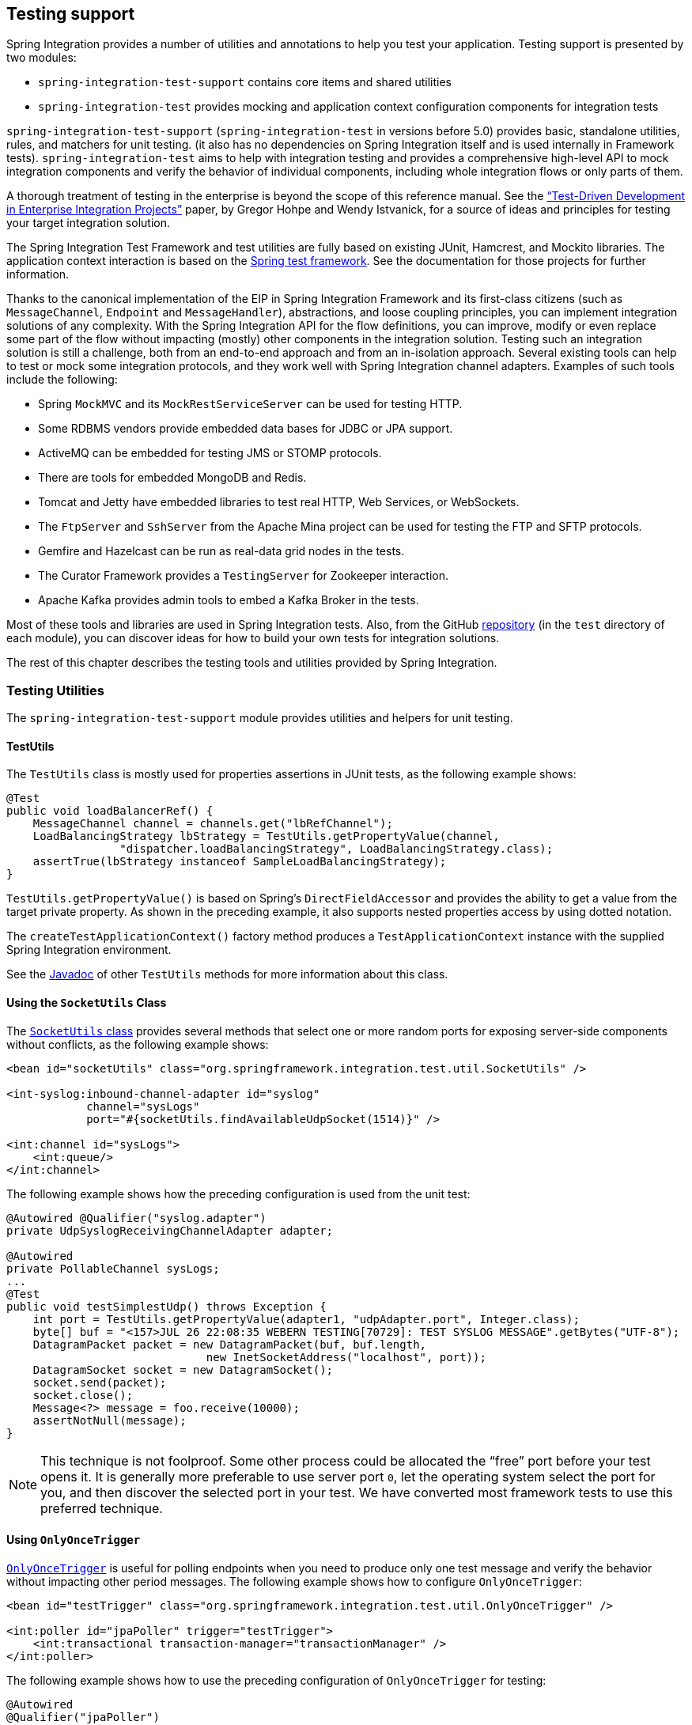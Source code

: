 [[testing]]
== Testing support

Spring Integration provides a number of utilities and annotations to help you test your application.
Testing support is presented by two modules:

* `spring-integration-test-support` contains core items and shared utilities
* `spring-integration-test` provides mocking and application context configuration components for integration tests

`spring-integration-test-support` (`spring-integration-test` in versions before 5.0) provides basic, standalone utilities, rules, and matchers for unit testing.
(it also has no dependencies on Spring Integration itself and is used internally in Framework tests).
`spring-integration-test` aims to help with integration testing and provides a comprehensive high-level API to mock integration components and verify the behavior of individual components, including whole integration flows or only parts of them.

A thorough treatment of testing in the enterprise is beyond the scope of this reference manual.
See the http://www.enterpriseintegrationpatterns.com/docs/TestDrivenEAI.pdf["`Test-Driven Development in Enterprise Integration Projects`"] paper, by Gregor Hohpe and Wendy Istvanick, for a source of ideas and principles for testing your target integration solution.

The Spring Integration Test Framework and test utilities are fully based on existing JUnit, Hamcrest, and Mockito libraries.
The application context interaction is based on the http://docs.spring.io/spring-framework/docs/current/spring-framework-reference/htmlsingle/#testing[Spring test framework].
See the documentation for those projects for further information.

Thanks to the canonical implementation of the EIP in Spring Integration Framework and its first-class citizens (such as `MessageChannel`, `Endpoint` and `MessageHandler`), abstractions, and loose coupling principles, you can implement integration solutions of any complexity.
With the Spring Integration API for the flow definitions, you can improve, modify or even replace some part of the flow without impacting (mostly) other components in the integration solution.
Testing such an integration solution is still a challenge, both from an end-to-end approach and from an in-isolation approach.
Several existing tools can help to test or mock some integration protocols, and they work well with Spring Integration channel adapters. Examples of such tools include the following:

* Spring `MockMVC` and its `MockRestServiceServer` can be used for testing HTTP.
* Some RDBMS vendors provide embedded data bases for JDBC or JPA support.
* ActiveMQ can be embedded for testing JMS or STOMP protocols.
* There are tools for embedded MongoDB and Redis.
* Tomcat and Jetty have embedded libraries to test real HTTP, Web Services, or WebSockets.
* The `FtpServer` and `SshServer` from the Apache Mina project can be used for testing the FTP and SFTP protocols.
* Gemfire and Hazelcast can be run as real-data grid nodes in the tests.
* The Curator Framework provides a `TestingServer` for Zookeeper interaction.
* Apache Kafka provides admin tools to embed a Kafka Broker in the tests.

Most of these tools and libraries are used in Spring Integration tests.
Also, from the GitHub https://github.com/spring-projects/spring-integration[repository] (in the `test` directory of each module), you can discover ideas for how to build your own tests for integration solutions.

The rest of this chapter describes the testing tools and utilities provided by Spring Integration.

[[testing-utilities]]
=== Testing Utilities

The `spring-integration-test-support` module provides utilities and helpers for unit testing.

==== TestUtils

The `TestUtils` class is mostly used for properties assertions in JUnit tests, as the following example shows:

====
[source,java]
----
@Test
public void loadBalancerRef() {
    MessageChannel channel = channels.get("lbRefChannel");
    LoadBalancingStrategy lbStrategy = TestUtils.getPropertyValue(channel,
                 "dispatcher.loadBalancingStrategy", LoadBalancingStrategy.class);
    assertTrue(lbStrategy instanceof SampleLoadBalancingStrategy);
}
----
====

`TestUtils.getPropertyValue()` is based on Spring's `DirectFieldAccessor` and provides the ability to get a value from the target private property.
As shown in the preceding example, it also supports nested properties access by using dotted notation.

The `createTestApplicationContext()` factory method produces a `TestApplicationContext` instance with the supplied Spring Integration environment.

See the https://docs.spring.io/spring-integration/api/org/springframework/integration/test/util/TestUtils.html[Javadoc] of other `TestUtils` methods for more information about this class.

==== Using the `SocketUtils` Class

The https://docs.spring.io/spring-integration/api/org/springframework/integration/test/util/SocketUtils.html[`SocketUtils` class] provides several methods that select one or more random ports for exposing server-side components without conflicts, as the following example shows:

====
[source,xml]
----
<bean id="socketUtils" class="org.springframework.integration.test.util.SocketUtils" />

<int-syslog:inbound-channel-adapter id="syslog"
            channel="sysLogs"
            port="#{socketUtils.findAvailableUdpSocket(1514)}" />

<int:channel id="sysLogs">
    <int:queue/>
</int:channel>
----
====

The following example shows how the preceding configuration is used from the unit test:

====
[source,java]
----
@Autowired @Qualifier("syslog.adapter")
private UdpSyslogReceivingChannelAdapter adapter;

@Autowired
private PollableChannel sysLogs;
...
@Test
public void testSimplestUdp() throws Exception {
    int port = TestUtils.getPropertyValue(adapter1, "udpAdapter.port", Integer.class);
    byte[] buf = "<157>JUL 26 22:08:35 WEBERN TESTING[70729]: TEST SYSLOG MESSAGE".getBytes("UTF-8");
    DatagramPacket packet = new DatagramPacket(buf, buf.length,
                              new InetSocketAddress("localhost", port));
    DatagramSocket socket = new DatagramSocket();
    socket.send(packet);
    socket.close();
    Message<?> message = foo.receive(10000);
    assertNotNull(message);
}
----
====

NOTE: This technique is not foolproof.
Some other process could be allocated the "`free`" port before your test opens it.
It is generally more preferable to use server port `0`, let the operating system select the port for you, and then discover the selected port in your test.
We have converted most framework tests to use this preferred technique.

==== Using `OnlyOnceTrigger`

https://docs.spring.io/spring-integration/api/org/springframework/integration/test/util/OnlyOnceTrigger.html[`OnlyOnceTrigger`] is useful for polling endpoints when you need to produce only one test message and verify the behavior without impacting other period messages.
The following example shows how to configure `OnlyOnceTrigger`:

====
[source,xml]
----
<bean id="testTrigger" class="org.springframework.integration.test.util.OnlyOnceTrigger" />

<int:poller id="jpaPoller" trigger="testTrigger">
    <int:transactional transaction-manager="transactionManager" />
</int:poller>
----
====

The following example shows how to use the preceding configuration of `OnlyOnceTrigger` for testing:

====
[source,java]
----
@Autowired
@Qualifier("jpaPoller")
PollerMetadata poller;

@Autowired
OnlyOnceTrigger testTrigger;
...
@Test
@DirtiesContext
public void testWithEntityClass() throws Exception {
    this.testTrigger.reset();
    ...
    JpaPollingChannelAdapter jpaPollingChannelAdapter = new JpaPollingChannelAdapter(jpaExecutor);

    SourcePollingChannelAdapter adapter = JpaTestUtils.getSourcePollingChannelAdapter(
    		jpaPollingChannelAdapter, this.outputChannel, this.poller, this.context,
    		this.getClass().getClassLoader());
    adapter.start();
    ...
}
----
====

==== Support Components

The `org.springframework.integration.test.support` package contains various abstract classes that you should implement in target tests

* https://docs.spring.io/spring-integration/api/org/springframework/integration/test/support/AbstractRequestResponseScenarioTests.html[`AbstractRequestResponseScenarioTests`]
* https://docs.spring.io/spring-integration/api/org/springframework/integration/test/support/AbstractResponseValidator.html[`AbstractResponseValidator`]
* https://docs.spring.io/spring-integration/api/org/springframework/integration/test/support/LogAdjustingTestSupport.html[`LogAdjustingTestSupport`] (Deprecated)
* https://docs.spring.io/spring-integration/api/org/springframework/integration/test/support/LongRunningIntegrationTest.html[`LongRunningIntegrationTest`]
* https://docs.spring.io/spring-integration/api/org/springframework/integration/test/support/MessageValidator.html[`MessageValidator`]
* https://docs.spring.io/spring-integration/api/org/springframework/integration/test/support/PayloadValidator.html[`PayloadValidator`]
* https://docs.spring.io/spring-integration/api/org/springframework/integration/test/support/RequestResponseScenario.html[`RequestResponseScenario`]
* https://docs.spring.io/spring-integration/api/org/springframework/integration/test/support/SingleRequestResponseScenarioTests.html[`SingleRequestResponseScenarioTests`]

==== Hamcrest and Mockito Matchers

The `org.springframework.integration.test.matcher` package contains several `Matcher` implementations to assert `Message` and its properties in unit tests.
The following example shows how to use one such matcher (`PayloadMatcher`):

====
[source,java]
----
import static org.springframework.integration.test.matcher.PayloadMatcher.hasPayload;
...
@Test
public void transform_withFilePayload_convertedToByteArray() throws Exception {
    Message<?> result = this.transformer.transform(message);
    assertThat(result, is(notNullValue()));
    assertThat(result, hasPayload(is(instanceOf(byte[].class))));
    assertThat(result, hasPayload(SAMPLE_CONTENT.getBytes(DEFAULT_ENCODING)));
}
----
====

The `MockitoMessageMatchers` factory can be used for mocks for stubbing and verifications, as the following example shows:

====
[source,java]
----
static final Date SOME_PAYLOAD = new Date();

static final String SOME_HEADER_VALUE = "bar";

static final String SOME_HEADER_KEY = "test.foo";
...
Message<?> message = MessageBuilder.withPayload(SOME_PAYLOAD)
                .setHeader(SOME_HEADER_KEY, SOME_HEADER_VALUE)
                .build();
MessageHandler handler = mock(MessageHandler.class);
handler.handleMessage(message);
verify(handler).handleMessage(messageWithPayload(SOME_PAYLOAD));
verify(handler).handleMessage(messageWithPayload(is(instanceOf(Date.class))));
...
MessageChannel channel = mock(MessageChannel.class);
when(channel.send(messageWithHeaderEntry(SOME_HEADER_KEY, is(instanceOf(Short.class)))))
        .thenReturn(true);
assertThat(channel.send(message), is(false));
----
====

[[test-context]]
=== Spring Integration and the Test Context

Typically, tests for Spring applications use the Spring Test Framework.
Since Spring Integration is based on the Spring Framework foundation, everything we can do with the Spring Test Framework also applies when testing integration flows.
The `org.springframework.integration.test.context` package provides some components for enhancing the test context for integration needs.
First of all, we configure our test class with a `@SpringIntegrationTest` annotation to enable the Spring Integration Test Framework, as the following example shows:

====
[source,java]
----
@RunWith(SpringRunner.class)
@SpringIntegrationTest(noAutoStartup = {"inboundChannelAdapter", "*Source*"})
public class MyIntegrationTests {

    @Autowired
    private MockIntegrationContext mockIntegrationContext;

}
----
====

The `@SpringIntegrationTest` annotation populates a `MockIntegrationContext` bean, which you can autowire to the test class to access its methods.
With the `noAutoStartup` option, the Spring Integration Test Framework prevents endpoints that are normally `autoStartup=true` from starting. The endpoints are matched to the provided patterns, which support the following simple pattern styles: `xxx*`, `*xxx`, `*xxx*`, and `xxx*yyy`.

This is useful when we would like to not have real connections to the target systems from inbound channel adapters (for example an AMQP Inbound Gateway, JDBC Polling Channel Adapter, WebSocket Message Producer in client mode, and so on).

The `MockIntegrationContext` is meant to be used in the target test cases for modifications to beans in the real application context.
For example, endpoints that have `autoStartup` overridden to `false` can be replaced with mocks, as the following example shows:

====
[source,java]
----
@Test
public void testMockMessageSource() {
    MessageSource<String> messageSource = () -> new GenericMessage<>("foo");

    this.mockIntegrationContext.substituteMessageSourceFor("mySourceEndpoint", messageSource);

    Message<?> receive = this.results.receive(10_000);
    assertNotNull(receive);
}
----
====

NOTE: The `mySourceEndpoint` refers here to the bean name of the `SourcePollingChannelAdapter` for which we replace the real `MessageSource` with our mock.
Similarly the `MockIntegrationContext.substituteMessageHandlerFor()` expects a bean name for the `IntegrationConsumer`, which wraps a `MessageHandler` as an endpoint.

After test is performed you can restore the state of endpoint beans to the real configuration using `MockIntegrationContext.resetBeans()`:

====
[source,java]
----
@After
public void tearDown() {
    this.mockIntegrationContext.resetBeans();
}
----
====

See the https://docs.spring.io/spring-integration/api/org/springframework/integration/test/context/MockIntegrationContext.html[Javadoc] for more information.

[[testing-mocks]]
=== Integration Mocks

The `org.springframework.integration.test.mock` package offers tools and utilities for mocking, stubbing, and verification of activity on Spring Integration components.
The mocking functionality is fully based on and compatible with the well known Mockito Framework.
(The current Mockito transitive dependency is on version 2.5.x or higher.)

==== MockIntegration

The `MockIntegration` factory provides an API to build mocks for Spring Integration beans that are parts of the integration flow (`MessageSource`, `MessageProducer`, `MessageHandler`, and `MessageChannel`).
You can use the target mocks during the configuration phase as well as in the target test method to replace the real endpoints before performing verifications and assertions, as the following example shows:

====
[source,xml]
----
<int:inbound-channel-adapter id="inboundChannelAdapter" channel="results">
    <bean class="org.springframework.integration.test.mock.MockIntegration" factory-method="mockMessageSource">
        <constructor-arg value="a"/>
        <constructor-arg>
            <array>
                <value>b</value>
                <value>c</value>
            </array>
        </constructor-arg>
    </bean>
</int:inbound-channel-adapter>
----
====

The following example shows how to use Java Configuration to achieve the same configuration as the preceding example:

====
[source,java]
----
@InboundChannelAdapter(channel = "results")
@Bean
public MessageSource<Integer> testingMessageSource() {
    return MockIntegration.mockMessageSource(1, 2, 3);
}
...
StandardIntegrationFlow flow = IntegrationFlows
        .from(MockIntegration.mockMessageSource("foo", "bar", "baz"))
        .<String, String>transform(String::toUpperCase)
        .channel(out)
        .get();
IntegrationFlowRegistration registration = this.integrationFlowContext.registration(flow)
        .register();
----
====

For this purpose, the aforementioned `MockIntegrationContext` should be used from the test, as the following example shows:

====
[source,java]
----
this.mockIntegrationContext.substituteMessageSourceFor("mySourceEndpoint",
        MockIntegration.mockMessageSource("foo", "bar", "baz"));
Message<?> receive = this.results.receive(10_000);
assertNotNull(receive);
assertEquals("FOO", receive.getPayload());
----
====

Unlike the Mockito `MessageSource` mock object, the `MockMessageHandler` is a regular `AbstractMessageProducingHandler` extension with a chain API to stub handling for incoming messages.
The `MockMessageHandler` provides `handleNext(Consumer<Message<?>>)` to specify a one-way stub for the next request message.
It is used to mock message handlers that do not produce replies.
`handleNextAndReply(Function<Message<?>, ?>)` is provided for performing the same stub logic for the next request message and producing a reply for it.
They can be chained to simulate any arbitrary request-reply scenarios for all expected request messages variants.
These consumers and functions are applied to the incoming messages, one at a time from the stack, until the last, which is then used for all remaining messages.
The behavior is similar to the Mockito `Answer` or `doReturn()` API.

In addition, you can supply a Mockito `ArgumentCaptor<Message<?>>` to the `MockMessageHandler` in a constructor argument.
Each request message for the `MockMessageHandler` is captured by that `ArgumentCaptor`.
During the test, you can use its `getValue()` and `getAllValues()` methods to verify and assert those request messages.

The `MockIntegrationContext` provides a `substituteMessageHandlerFor()` API that lets you replace the actual configured `MessageHandler` with a `MockMessageHandler` in the endpoint under test.

The following example shows a typical usage scenario:

====
[source,java]
----
ArgumentCaptor<Message<?>> messageArgumentCaptor = ArgumentCaptor.forClass(Message.class);

MessageHandler mockMessageHandler =
        mockMessageHandler(messageArgumentCaptor)
                .handleNextAndReply(m -> m.getPayload().toString().toUpperCase());

this.mockIntegrationContext.substituteMessageHandlerFor("myService.serviceActivator",
                               mockMessageHandler);
GenericMessage<String> message = new GenericMessage<>("foo");
this.myChannel.send(message);
Message<?> received = this.results.receive(10000);
assertNotNull(received);
assertEquals("FOO", received.getPayload());
assertSame(message, messageArgumentCaptor.getValue());
----
====

See the https://docs.spring.io/spring-integration/api/org/springframework/integration/test/mock/MockIntegration.html[`MockIntegration`] and https://docs.spring.io/spring-integration/api/org/springframework/integration/test/mock/MockMessageHandler.html[`MockMessageHandler`] Javadoc for more information.

[[testing-other-resources]]
=== Other Resources

As well as exploring the test cases in the framework itself, the https://github.com/spring-projects/spring-integration-samples[Spring Integration Samples repository] has some sample applications specifically made to show testing, such as `testing-examples` and `advanced-testing-examples`.
In some cases, the samples themselves have comprehensive end-to-end tests, such as the `file-split-ftp` sample.
